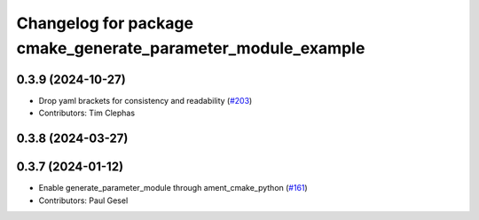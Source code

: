 ^^^^^^^^^^^^^^^^^^^^^^^^^^^^^^^^^^^^^^^^^^^^^^^^^^^^^^^^^^^^^
Changelog for package cmake_generate_parameter_module_example
^^^^^^^^^^^^^^^^^^^^^^^^^^^^^^^^^^^^^^^^^^^^^^^^^^^^^^^^^^^^^

0.3.9 (2024-10-27)
------------------
* Drop yaml brackets for consistency and readability (`#203 <https://github.com/PickNikRobotics/generate_parameter_library/issues/203>`_)
* Contributors: Tim Clephas

0.3.8 (2024-03-27)
------------------

0.3.7 (2024-01-12)
------------------
* Enable generate_parameter_module through ament_cmake_python (`#161 <https://github.com/PickNikRobotics/generate_parameter_library/issues/161>`_)
* Contributors: Paul Gesel
